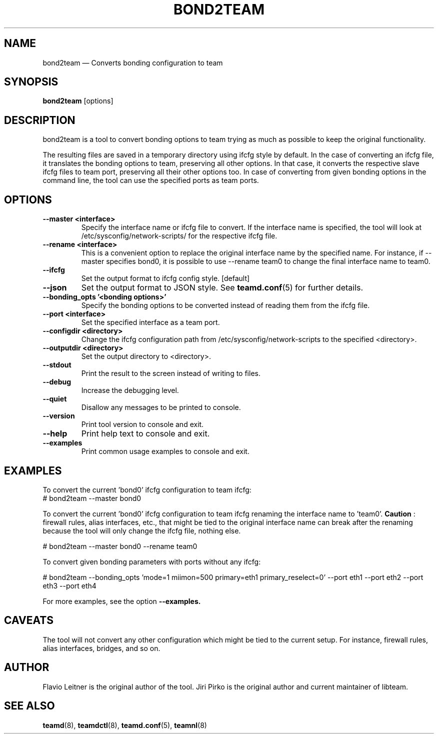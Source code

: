 .TH BOND2TEAM 1 "2013-07-18" "libteam" "Bonding to Team conversion tool"
.SH NAME
bond2team \(em Converts bonding configuration to team
.SH SYNOPSIS
.B bond2team
.RB [options]
.SH DESCRIPTION
.PP
bond2team is a tool to convert bonding options to team trying as much as possible to keep the original functionality.
.PP
The resulting files are saved in a temporary directory using ifcfg style by default. In the case of converting an ifcfg file, it translates the bonding options to team, preserving all other options. In that case, it converts the respective slave ifcfg files to team port, preserving all their other options too. In case of converting from given bonding options in the command line, the tool can use the specified ports as team ports.
.SH OPTIONS
.TP
.B "\-\-master <interface>"
Specify the interface name or ifcfg file to convert. If the interface name is specified, the tool will look at \%/etc/sysconfig/network-scripts/ for the respective ifcfg file.
.TP
.B "\-\-rename <interface>"
This is a convenient option to replace the original interface name by the specified name. For instance, if \-\-master specifies bond0, it is possible to use \-\-rename team0 to change the final interface name to team0.
.TP
.B \-\-ifcfg
Set the output format to ifcfg config style. [default]
.TP
.B \-\-json
Set the output format to JSON style. See
.BR teamd.conf (5)
for further details.
.TP
.B "\-\-bonding_opts '<bonding options>'"
Specify the bonding options to be converted instead of reading them from the ifcfg file.
.TP
.B "\-\-port <interface>"
Set the specified interface as a team port.
.TP
.B "\-\-configdir <directory>"
Change the ifcfg configuration path from \%/etc/sysconfig/network-scripts to the specified <directory>.
.TP
.B "\-\-outputdir <directory>"
Set the output directory to <directory>.
.TP
.B "\-\-stdout"
Print the result to the screen instead of writing to files.
.TP
.B "\-\-debug"
Increase the debugging level.
.TP
.B "\-\-quiet"
Disallow any messages to be printed to console.
.TP
.B "\-\-version"
Print tool version to console and exit.
.TP
.B "\-\-help"
Print help text to console and exit.
.TP
.B "\-\-examples"
Print common usage examples to console and exit.
.SH EXAMPLES
.PP
To convert the current 'bond0' ifcfg configuration to team ifcfg:
.TP
.nf
# bond2team \%--master \%bond0
.fi
.PP
To convert the current 'bond0' ifcfg configuration to team ifcfg renaming the interface name to 'team0'.
.B Caution
: firewall rules, alias interfaces, etc., that might be tied to the original interface name can break after the renaming because the tool will only change the ifcfg file, nothing else.
.PP
.nf
# bond2team \%--master \%bond0 \%--rename \%team0
.fi
.PP
To convert given bonding parameters with ports without any ifcfg:
.PP
.nf
# bond2team \-\-bonding_opts '\%mode=1 \%miimon=500 \%primary=eth1 \%primary_reselect=0' \%--port \%eth1 \%--port \%eth2 \%--port \%eth3 \%--port \%eth4
.fi
.PP
For more examples, see the option
.B \-\-examples.
.SH CAVEATS
.PP
The tool will not convert any other configuration which might be tied to the current setup. For instance, firewall rules, alias interfaces, bridges, and so on.
.SH AUTHOR
.PP
Flavio Leitner is the original author of the tool.
Jiri Pirko is the original author and current maintainer of libteam.
.SH SEE ALSO
.BR teamd (8),
.BR teamdctl (8),
.BR teamd.conf (5),
.BR teamnl (8)
